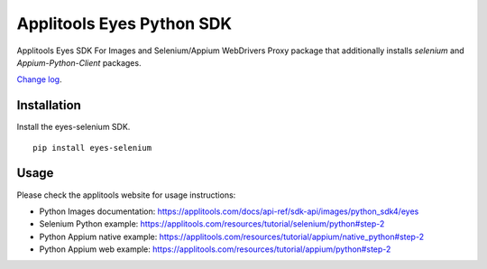 Applitools Eyes Python SDK
==========================
|pypi version| |pypi downloads| |Black Formatter|

Applitools Eyes SDK For Images and Selenium/Appium WebDrivers
Proxy package that additionally installs `selenium` and `Appium-Python-Client` packages.

`Change log`_.

Installation
------------

Install the eyes-selenium SDK.

::

    pip install eyes-selenium

Usage
-----

Please check the applitools website for usage instructions:

-  Python Images documentation:
   https://applitools.com/docs/api-ref/sdk-api/images/python_sdk4/eyes

-  Selenium Python example:
   https://applitools.com/resources/tutorial/selenium/python#step-2

-  Python Appium native example:
   https://applitools.com/resources/tutorial/appium/native\_python#step-2

-  Python Appium web example:
   https://applitools.com/resources/tutorial/appium/python#step-2

.. _Change log: https://github.com/applitools/eyes.sdk.javascript1/blob/master/python/eyes_images/CHANGELOG.md
.. |Black Formatter| image:: https://img.shields.io/badge/code%20style-black-000000.svg
    :target: https://github.com/ambv/black
.. |pypi version| image:: https://img.shields.io/pypi/v/eyes-selenium
   :target: https://pypi.org/project/eyes-selenium/
.. |pypi downloads| image:: https://img.shields.io/pypi/dw/eyes-selenium
   :target: https://pypi.org/project/eyes-selenium/
